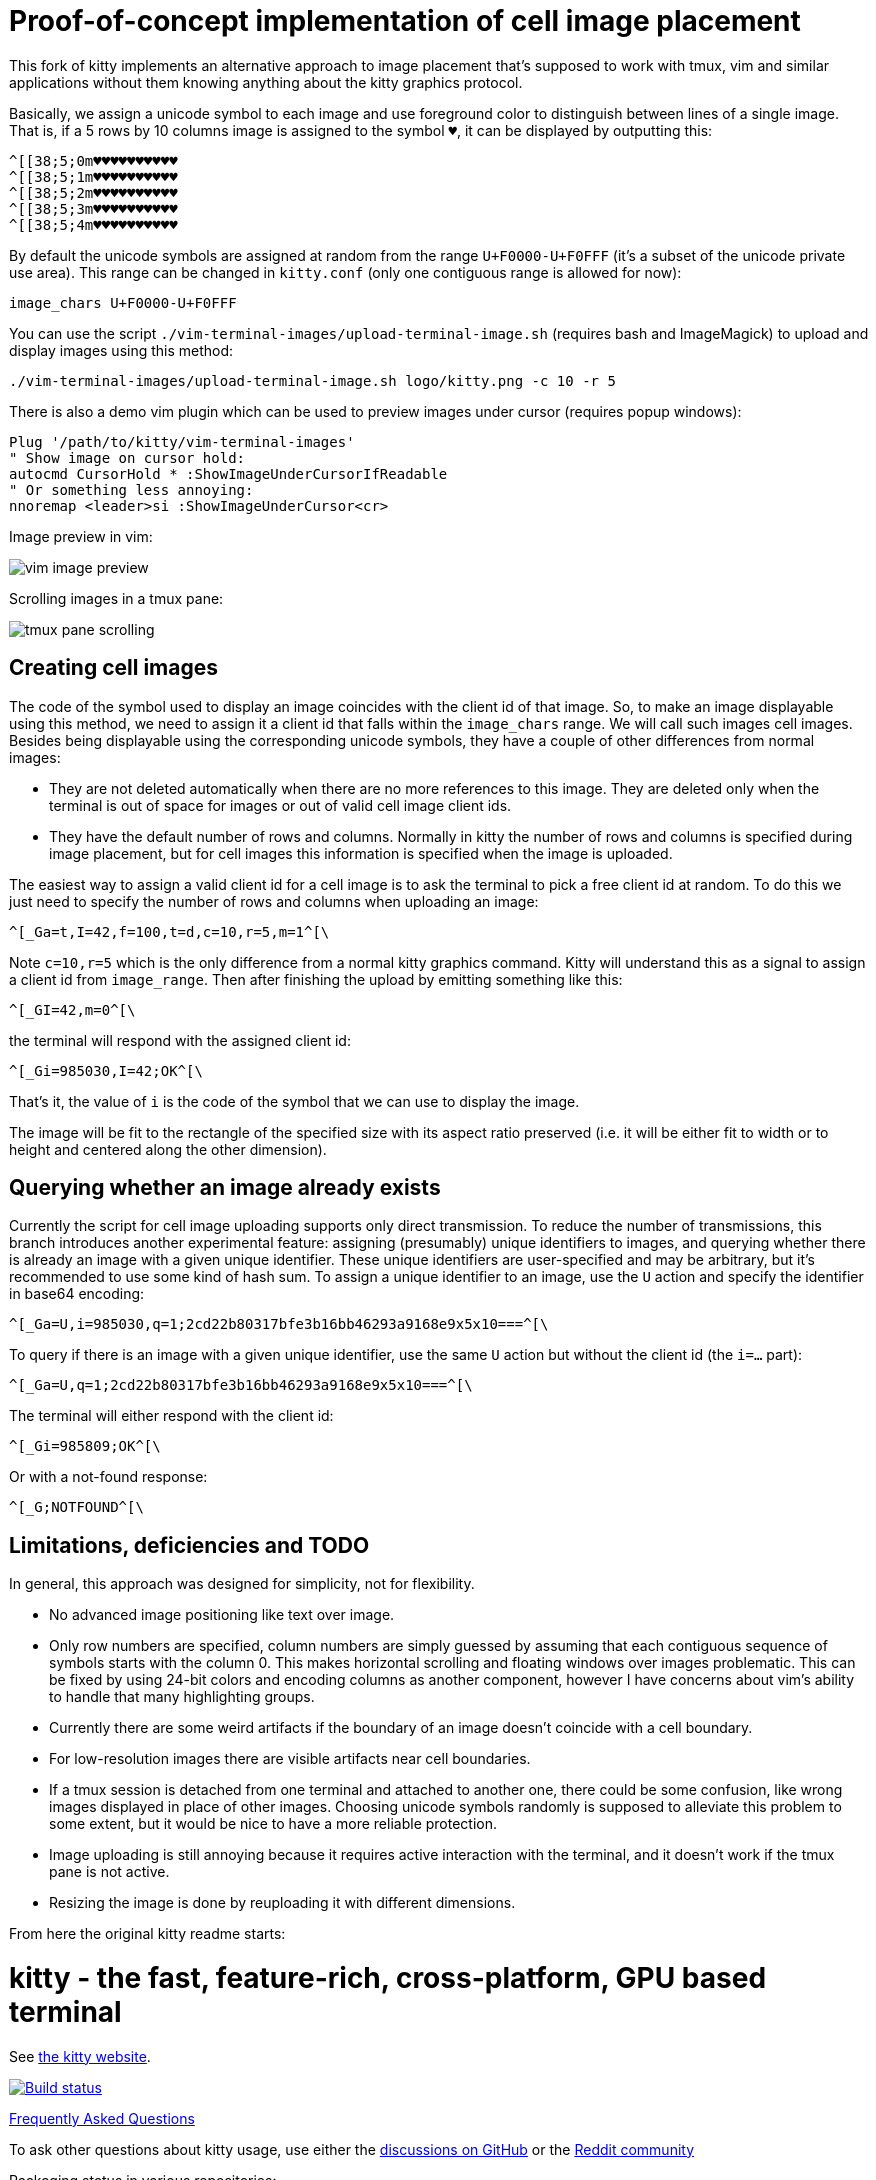 = Proof-of-concept implementation of cell image placement

This fork of kitty implements an alternative approach to image placement that's
supposed to work with tmux, vim and similar applications without them knowing
anything about the kitty graphics protocol.

Basically, we assign a unicode symbol to each image and use foreground color to
distinguish between lines of a single image. That is, if a 5 rows by 10 columns
image is assigned to the symbol `♥`, it can be displayed by outputting this:

  ^[[38;5;0m♥♥♥♥♥♥♥♥♥♥
  ^[[38;5;1m♥♥♥♥♥♥♥♥♥♥
  ^[[38;5;2m♥♥♥♥♥♥♥♥♥♥
  ^[[38;5;3m♥♥♥♥♥♥♥♥♥♥
  ^[[38;5;4m♥♥♥♥♥♥♥♥♥♥

By default the unicode symbols are assigned at random from the range
`U+F0000-U+F0FFF` (it's a subset of the unicode private use area). This range
can be changed in `kitty.conf` (only one contiguous range is allowed for now):

  image_chars U+F0000-U+F0FFF

You can use the script `./vim-terminal-images/upload-terminal-image.sh`
(requires bash and ImageMagick) to upload and display images using this method:

  ./vim-terminal-images/upload-terminal-image.sh logo/kitty.png -c 10 -r 5

There is also a demo vim plugin which can be used to preview images under
cursor (requires popup windows):

  Plug '/path/to/kitty/vim-terminal-images'
  " Show image on cursor hold:
  autocmd CursorHold * :ShowImageUnderCursorIfReadable
  " Or something less annoying:
  nnoremap <leader>si :ShowImageUnderCursor<cr>

Image preview in vim:

image::vim-image-preview.gif[]

Scrolling images in a tmux pane:

image::tmux-pane-scrolling.gif[]

== Creating cell images

The code of the symbol used to display an image coincides with the client id of
that image. So, to make an image displayable using this method, we need to
assign it a client id that falls within the `image_chars` range. We will call
such images cell images. Besides being displayable using the corresponding
unicode symbols, they have a couple of other differences from normal images:

- They are not deleted automatically when there are no more references to this
  image. They are deleted only when the terminal is out of space for images or
  out of valid cell image client ids.
- They have the default number of rows and columns. Normally in kitty
  the number of rows and columns is specified during image placement, but for
  cell images this information is specified when the image is uploaded.

The easiest way to assign a valid client id for a cell image is to ask the
terminal to pick a free client id at random. To do this we just need to specify
the number of rows and columns when uploading an image:

  ^[_Ga=t,I=42,f=100,t=d,c=10,r=5,m=1^[\

Note `c=10,r=5` which is the only difference from a normal kitty graphics
command. Kitty will understand this as a signal to assign a client id from
`image_range`. Then after finishing the upload by emitting something like this:

  ^[_GI=42,m=0^[\

the terminal will respond with the assigned client id:

  ^[_Gi=985030,I=42;OK^[\

That's it, the value of `i` is the code of the symbol that we can use to display
the image.

The image will be fit to the rectangle of the specified size with its aspect
ratio preserved (i.e. it will be either fit to width or to height and centered
along the other dimension).

== Querying whether an image already exists

Currently the script for cell image uploading supports only direct transmission.
To reduce the number of transmissions, this branch introduces another
experimental feature: assigning (presumably) unique identifiers to images, and
querying whether there is already an image with a given unique identifier. These
unique identifiers are user-specified and may be arbitrary, but it's recommended
to use some kind of hash sum. To assign a unique identifier to an image, use the
`U` action and specify the identifier in base64 encoding:

  ^[_Ga=U,i=985030,q=1;2cd22b80317bfe3b16bb46293a9168e9x5x10===^[\

To query if there is an image with a given unique identifier, use the same `U`
action but without the client id (the `i=...` part):

  ^[_Ga=U,q=1;2cd22b80317bfe3b16bb46293a9168e9x5x10===^[\

The terminal will either respond with the client id:

  ^[_Gi=985809;OK^[\

Or with a not-found response:

  ^[_G;NOTFOUND^[\

== Limitations, deficiencies and TODO

In general, this approach was designed for simplicity, not for flexibility.

* No advanced image positioning like text over image.
* Only row numbers are specified, column numbers are simply guessed by
  assuming that each contiguous sequence of symbols starts with the column 0.
  This makes horizontal scrolling and floating windows over images problematic.
  This can be fixed by using 24-bit colors and encoding columns as another
  component, however I have concerns about vim's ability to handle that many
  highlighting groups.
* Currently there are some weird artifacts if the boundary of an image doesn't
  coincide with a cell boundary.
* For low-resolution images there are visible artifacts near cell boundaries.
* If a tmux session is detached from one terminal and attached to another one,
  there could be some confusion, like wrong images displayed in place of other
  images.  Choosing unicode symbols randomly is supposed to alleviate this
  problem to some extent, but it would be nice to have a more reliable
  protection.
* Image uploading is still annoying because it requires active interaction with
  the terminal, and it doesn't work if the tmux pane is not active.
* Resizing the image is done by reuploading it with different dimensions.

From here the original kitty readme starts:

= kitty - the fast, feature-rich, cross-platform, GPU based terminal

See https://sw.kovidgoyal.net/kitty/[the kitty website].

image:https://github.com/kovidgoyal/kitty/workflows/CI/badge.svg["Build status", link="https://github.com/kovidgoyal/kitty/actions?query=workflow%3ACI"]

https://sw.kovidgoyal.net/kitty/faq.html[Frequently Asked Questions]

To ask other questions about kitty usage, use either the https://github.com/kovidgoyal/kitty/discussions/[discussions on GitHub] or the
https://www.reddit.com/r/KittyTerminal[Reddit community]

Packaging status in various repositories:

image:https://repology.org/badge/vertical-allrepos/kitty.svg[https://repology.org/project/kitty/versions]
